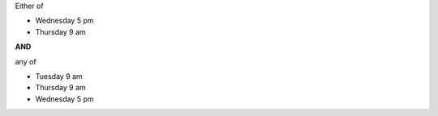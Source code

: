 ..
  Changes

  2015-03-16: Big Data Software Architecture (BUE-V 594)

Either of

- Wednesday 5 pm
- Thursday 9 am

**AND**

any of

- Tuesday 9 am
- Thursday 9 am
- Wednesday 5 pm
